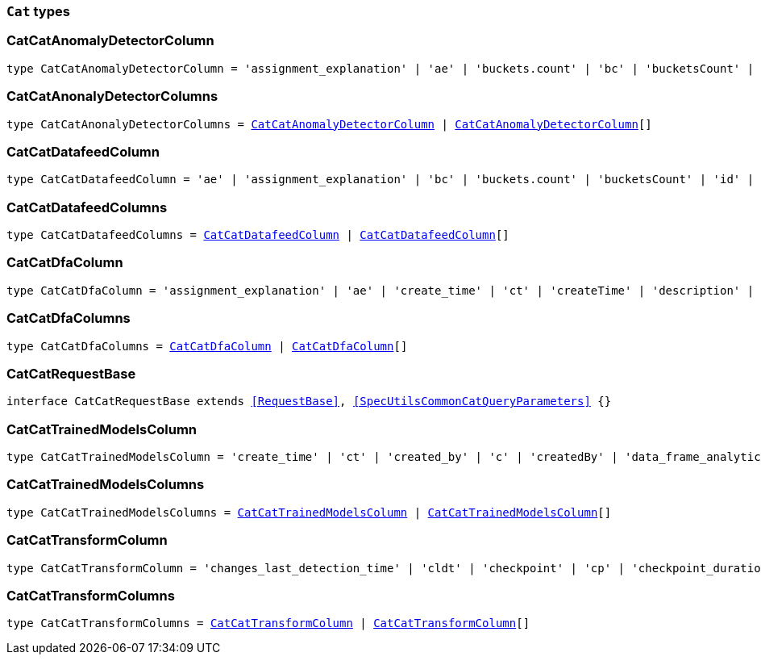 [[reference-shared-types-cat-types]]

=== `Cat` types

////////
===========================================================================================================================
||                                                                                                                       ||
||                                                                                                                       ||
||                                                                                                                       ||
||        ██████╗ ███████╗ █████╗ ██████╗ ███╗   ███╗███████╗                                                            ||
||        ██╔══██╗██╔════╝██╔══██╗██╔══██╗████╗ ████║██╔════╝                                                            ||
||        ██████╔╝█████╗  ███████║██║  ██║██╔████╔██║█████╗                                                              ||
||        ██╔══██╗██╔══╝  ██╔══██║██║  ██║██║╚██╔╝██║██╔══╝                                                              ||
||        ██║  ██║███████╗██║  ██║██████╔╝██║ ╚═╝ ██║███████╗                                                            ||
||        ╚═╝  ╚═╝╚══════╝╚═╝  ╚═╝╚═════╝ ╚═╝     ╚═╝╚══════╝                                                            ||
||                                                                                                                       ||
||                                                                                                                       ||
||    This file is autogenerated, DO NOT send pull requests that changes this file directly.                             ||
||    You should update the script that does the generation, which can be found in:                                      ||
||    https://github.com/elastic/elastic-client-generator-js                                                             ||
||                                                                                                                       ||
||    You can run the script with the following command:                                                                 ||
||       npm run elasticsearch -- --version <version>                                                                    ||
||                                                                                                                       ||
||                                                                                                                       ||
||                                                                                                                       ||
===========================================================================================================================
////////
++++
<style>
.lang-ts a.xref {
  text-decoration: underline !important;
}
</style>
++++


[discrete]
[[CatCatAnomalyDetectorColumn]]
=== CatCatAnomalyDetectorColumn

[source,ts,subs=+macros]
----
type CatCatAnomalyDetectorColumn = 'assignment_explanation' | 'ae' | 'buckets.count' | 'bc' | 'bucketsCount' | 'buckets.time.exp_avg' | 'btea' | 'bucketsTimeExpAvg' | 'buckets.time.exp_avg_hour' | 'bteah' | 'bucketsTimeExpAvgHour' | 'buckets.time.max' | 'btmax' | 'bucketsTimeMax' | 'buckets.time.min' | 'btmin' | 'bucketsTimeMin' | 'buckets.time.total' | 'btt' | 'bucketsTimeTotal' | 'data.buckets' | 'db' | 'dataBuckets' | 'data.earliest_record' | 'der' | 'dataEarliestRecord' | 'data.empty_buckets' | 'deb' | 'dataEmptyBuckets' | 'data.input_bytes' | 'dib' | 'dataInputBytes' | 'data.input_fields' | 'dif' | 'dataInputFields' | 'data.input_records' | 'dir' | 'dataInputRecords' | 'data.invalid_dates' | 'did' | 'dataInvalidDates' | 'data.last' | 'dl' | 'dataLast' | 'data.last_empty_bucket' | 'dleb' | 'dataLastEmptyBucket' | 'data.last_sparse_bucket' | 'dlsb' | 'dataLastSparseBucket' | 'data.latest_record' | 'dlr' | 'dataLatestRecord' | 'data.missing_fields' | 'dmf' | 'dataMissingFields' | 'data.out_of_order_timestamps' | 'doot' | 'dataOutOfOrderTimestamps' | 'data.processed_fields' | 'dpf' | 'dataProcessedFields' | 'data.processed_records' | 'dpr' | 'dataProcessedRecords' | 'data.sparse_buckets' | 'dsb' | 'dataSparseBuckets' | 'forecasts.memory.avg' | 'fmavg' | 'forecastsMemoryAvg' | 'forecasts.memory.max' | 'fmmax' | 'forecastsMemoryMax' | 'forecasts.memory.min' | 'fmmin' | 'forecastsMemoryMin' | 'forecasts.memory.total' | 'fmt' | 'forecastsMemoryTotal' | 'forecasts.records.avg' | 'fravg' | 'forecastsRecordsAvg' | 'forecasts.records.max' | 'frmax' | 'forecastsRecordsMax' | 'forecasts.records.min' | 'frmin' | 'forecastsRecordsMin' | 'forecasts.records.total' | 'frt' | 'forecastsRecordsTotal' | 'forecasts.time.avg' | 'ftavg' | 'forecastsTimeAvg' | 'forecasts.time.max' | 'ftmax' | 'forecastsTimeMax' | 'forecasts.time.min' | 'ftmin' | 'forecastsTimeMin' | 'forecasts.time.total' | 'ftt' | 'forecastsTimeTotal' | 'forecasts.total' | 'ft' | 'forecastsTotal' | 'id' | 'model.bucket_allocation_failures' | 'mbaf' | 'modelBucketAllocationFailures' | 'model.by_fields' | 'mbf' | 'modelByFields' | 'model.bytes' | 'mb' | 'modelBytes' | 'model.bytes_exceeded' | 'mbe' | 'modelBytesExceeded' | 'model.categorization_status' | 'mcs' | 'modelCategorizationStatus' | 'model.categorized_doc_count' | 'mcdc' | 'modelCategorizedDocCount' | 'model.dead_category_count' | 'mdcc' | 'modelDeadCategoryCount' | 'model.failed_category_count' | 'mdcc' | 'modelFailedCategoryCount' | 'model.frequent_category_count' | 'mfcc' | 'modelFrequentCategoryCount' | 'model.log_time' | 'mlt' | 'modelLogTime' | 'model.memory_limit' | 'mml' | 'modelMemoryLimit' | 'model.memory_status' | 'mms' | 'modelMemoryStatus' | 'model.over_fields' | 'mof' | 'modelOverFields' | 'model.partition_fields' | 'mpf' | 'modelPartitionFields' | 'model.rare_category_count' | 'mrcc' | 'modelRareCategoryCount' | 'model.timestamp' | 'mt' | 'modelTimestamp' | 'model.total_category_count' | 'mtcc' | 'modelTotalCategoryCount' | 'node.address' | 'na' | 'nodeAddress' | 'node.ephemeral_id' | 'ne' | 'nodeEphemeralId' | 'node.id' | 'ni' | 'nodeId' | 'node.name' | 'nn' | 'nodeName' | 'opened_time' | 'ot' | 'state' | 's'
----


[discrete]
[[CatCatAnonalyDetectorColumns]]
=== CatCatAnonalyDetectorColumns

[source,ts,subs=+macros]
----
type CatCatAnonalyDetectorColumns = <<CatCatAnomalyDetectorColumn>> | <<CatCatAnomalyDetectorColumn>>[]
----


[discrete]
[[CatCatDatafeedColumn]]
=== CatCatDatafeedColumn

[source,ts,subs=+macros]
----
type CatCatDatafeedColumn = 'ae' | 'assignment_explanation' | 'bc' | 'buckets.count' | 'bucketsCount' | 'id' | 'na' | 'node.address' | 'nodeAddress' | 'ne' | 'node.ephemeral_id' | 'nodeEphemeralId' | 'ni' | 'node.id' | 'nodeId' | 'nn' | 'node.name' | 'nodeName' | 'sba' | 'search.bucket_avg' | 'searchBucketAvg' | 'sc' | 'search.count' | 'searchCount' | 'seah' | 'search.exp_avg_hour' | 'searchExpAvgHour' | 'st' | 'search.time' | 'searchTime' | 's' | 'state'
----


[discrete]
[[CatCatDatafeedColumns]]
=== CatCatDatafeedColumns

[source,ts,subs=+macros]
----
type CatCatDatafeedColumns = <<CatCatDatafeedColumn>> | <<CatCatDatafeedColumn>>[]
----


[discrete]
[[CatCatDfaColumn]]
=== CatCatDfaColumn

[source,ts,subs=+macros]
----
type CatCatDfaColumn = 'assignment_explanation' | 'ae' | 'create_time' | 'ct' | 'createTime' | 'description' | 'd' | 'dest_index' | 'di' | 'destIndex' | 'failure_reason' | 'fr' | 'failureReason' | 'id' | 'model_memory_limit' | 'mml' | 'modelMemoryLimit' | 'node.address' | 'na' | 'nodeAddress' | 'node.ephemeral_id' | 'ne' | 'nodeEphemeralId' | 'node.id' | 'ni' | 'nodeId' | 'node.name' | 'nn' | 'nodeName' | 'progress' | 'p' | 'source_index' | 'si' | 'sourceIndex' | 'state' | 's' | 'type' | 't' | 'version' | 'v'
----


[discrete]
[[CatCatDfaColumns]]
=== CatCatDfaColumns

[source,ts,subs=+macros]
----
type CatCatDfaColumns = <<CatCatDfaColumn>> | <<CatCatDfaColumn>>[]
----


[discrete]
[[CatCatRequestBase]]
=== CatCatRequestBase

[source,ts,subs=+macros]
----
interface CatCatRequestBase extends <<RequestBase>>, <<SpecUtilsCommonCatQueryParameters>> {}
----


[discrete]
[[CatCatTrainedModelsColumn]]
=== CatCatTrainedModelsColumn

[source,ts,subs=+macros]
----
type CatCatTrainedModelsColumn = 'create_time' | 'ct' | 'created_by' | 'c' | 'createdBy' | 'data_frame_analytics_id' | 'df' | 'dataFrameAnalytics' | 'dfid' | 'description' | 'd' | 'heap_size' | 'hs' | 'modelHeapSize' | 'id' | 'ingest.count' | 'ic' | 'ingestCount' | 'ingest.current' | 'icurr' | 'ingestCurrent' | 'ingest.failed' | 'if' | 'ingestFailed' | 'ingest.pipelines' | 'ip' | 'ingestPipelines' | 'ingest.time' | 'it' | 'ingestTime' | 'license' | 'l' | 'operations' | 'o' | 'modelOperations' | 'version' | 'v'
----


[discrete]
[[CatCatTrainedModelsColumns]]
=== CatCatTrainedModelsColumns

[source,ts,subs=+macros]
----
type CatCatTrainedModelsColumns = <<CatCatTrainedModelsColumn>> | <<CatCatTrainedModelsColumn>>[]
----


[discrete]
[[CatCatTransformColumn]]
=== CatCatTransformColumn

[source,ts,subs=+macros]
----
type CatCatTransformColumn = 'changes_last_detection_time' | 'cldt' | 'checkpoint' | 'cp' | 'checkpoint_duration_time_exp_avg' | 'cdtea' | 'checkpointTimeExpAvg' | 'checkpoint_progress' | 'c' | 'checkpointProgress' | 'create_time' | 'ct' | 'createTime' | 'delete_time' | 'dtime' | 'description' | 'd' | 'dest_index' | 'di' | 'destIndex' | 'documents_deleted' | 'docd' | 'documents_indexed' | 'doci' | 'docs_per_second' | 'dps' | 'documents_processed' | 'docp' | 'frequency' | 'f' | 'id' | 'index_failure' | 'if' | 'index_time' | 'itime' | 'index_total' | 'it' | 'indexed_documents_exp_avg' | 'idea' | 'last_search_time' | 'lst' | 'lastSearchTime' | 'max_page_search_size' | 'mpsz' | 'pages_processed' | 'pp' | 'pipeline' | 'p' | 'processed_documents_exp_avg' | 'pdea' | 'processing_time' | 'pt' | 'reason' | 'r' | 'search_failure' | 'sf' | 'search_time' | 'stime' | 'search_total' | 'st' | 'source_index' | 'si' | 'sourceIndex' | 'state' | 's' | 'transform_type' | 'tt' | 'trigger_count' | 'tc' | 'version' | 'v'
----


[discrete]
[[CatCatTransformColumns]]
=== CatCatTransformColumns

[source,ts,subs=+macros]
----
type CatCatTransformColumns = <<CatCatTransformColumn>> | <<CatCatTransformColumn>>[]
----


